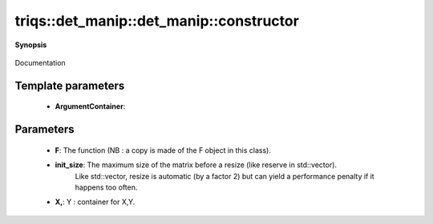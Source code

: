 ..
   Generated automatically by cpp2rst

.. highlight:: c
.. role:: red
.. role:: green
.. role:: param
.. role:: cppbrief


.. _det_manip_constructor:

triqs::det_manip::det_manip::constructor
========================================


**Synopsis**

 .. rst-class:: cppsynopsis

    1. | :red:`det_manip` (FunctionType :param:`F`, size_t :param:`init_size`)

    2. | :green:`template<typename ArgumentContainer1, typename ArgumentContainer2>`
       | :red:`det_manip` (FunctionType :param:`F`, ArgumentContainer1 const & :param:`X`, ArgumentContainer2 const & :param:`Y`)

    3. | :red:`det_manip` (det_manip<FunctionType> const & )

    4. | :red:`det_manip` (det_manip<FunctionType> && :param:`rhs`) noexcept

Documentation





Template parameters
^^^^^^^^^^^^^^^^^^^

 * **ArgumentContainer**:


Parameters
^^^^^^^^^^

 * **F**: The function (NB : a copy is made of the F object in this class).

 * **init_size**: The maximum size of the matrix before a resize (like reserve in std::vector).
                  Like std::vector, resize is automatic (by a factor 2) but can yield a performance penalty
                  if it happens too often.

 * **X,**: Y : container for X,Y.